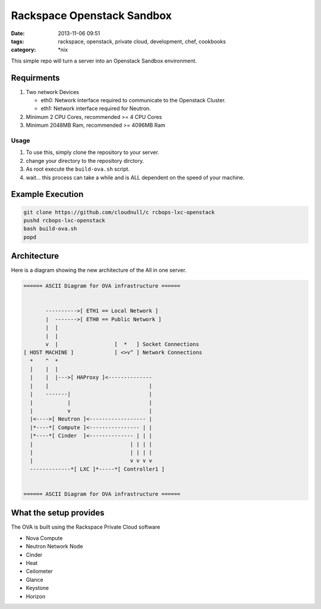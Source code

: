 Rackspace Openstack Sandbox
###########################
:date: 2013-11-06 09:51
:tags: rackspace, openstack, private cloud, development, chef, cookbooks
:category: \*nix

This simple repo will turn a server into an Openstack Sandbox environment.

Requirments
^^^^^^^^^^^

1. Two network Devices

   - eth0: Network interface required to communicate to the Openstack Cluster.

   - eth1: Network interface required for Neutron.

#. Minimum 2 CPU Cores, recommended >= 4 CPU Cores

#. Minimum 2048MB Ram, recommended >= 4096MB Ram


Usage
-----

1. To use this, simply clone the repository to your server.

#. change your directory to the repository dirctory.

#. As root execute the ``build-ova.sh`` script.

#. wait... this process can take a while and is ALL dependent on the speed
   of your machine.


Example Execution
^^^^^^^^^^^^^^^^^

.. code-block:: bash

    git clone https://github.com/cloudnull/c rcbops-lxc-openstack
    pushd rcbops-lxc-openstack
    bash build-ova.sh
    popd


Architecture
^^^^^^^^^^^^

Here is a diagram showing the new architecture of the All in one server.

.. code-block:: bash

    ====== ASCII Diagram for OVA infrastructure ======


           ---------->[ ETH1 == Local Network ]
           |  ------->[ ETH0 == Public Network ]
           |  |
           |  |
           v  |                  [  *   ] Socket Connections
    [ HOST MACHINE ]             [ <>v^ ] Network Connections
      *    ^  *
      |    |  |
      |    |  |--->[ HAProxy ]<--------------
      |    |                                |
      |    -------|                         |
      |           |                         |
      |           v                         |
      |<---->[ Neutron ]<------------------ |
      |*----*[ Compute ]<---------------- | |
      |*----*[ Cinder  ]<-------------- | | |
      |                               | | | |
      |                               | | | |
      |                               v v v v
      -------------*[ LXC ]*-----*[ Controller1 ]


    ====== ASCII Diagram for OVA infrastructure ======


What the setup provides
^^^^^^^^^^^^^^^^^^^^^^^

The OVA is built using the Rackspace Private Cloud software

* Nova Compute

* Neutron Network Node

* Cinder

* Heat

* Ceilometer

* Glance

* Keystone

* Horizon
